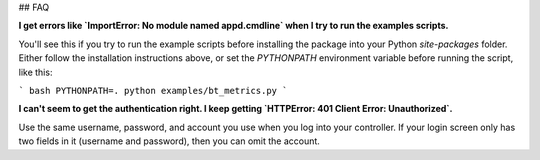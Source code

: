 ## FAQ

**I get errors like `ImportError: No module named appd.cmdline` when I try to run the examples scripts.**

You'll see this if you try to run the example scripts before installing the package into your Python `site-packages`
folder. Either follow the installation instructions above, or set the `PYTHONPATH` environment variable before
running the script, like this:

``` bash
PYTHONPATH=. python examples/bt_metrics.py
```

**I can't seem to get the authentication right. I keep getting `HTTPError: 401 Client Error: Unauthorized`.**

Use the same username, password, and account you use when you log into your controller. If your login screen
only has two fields in it (username and password), then you can omit the account.
